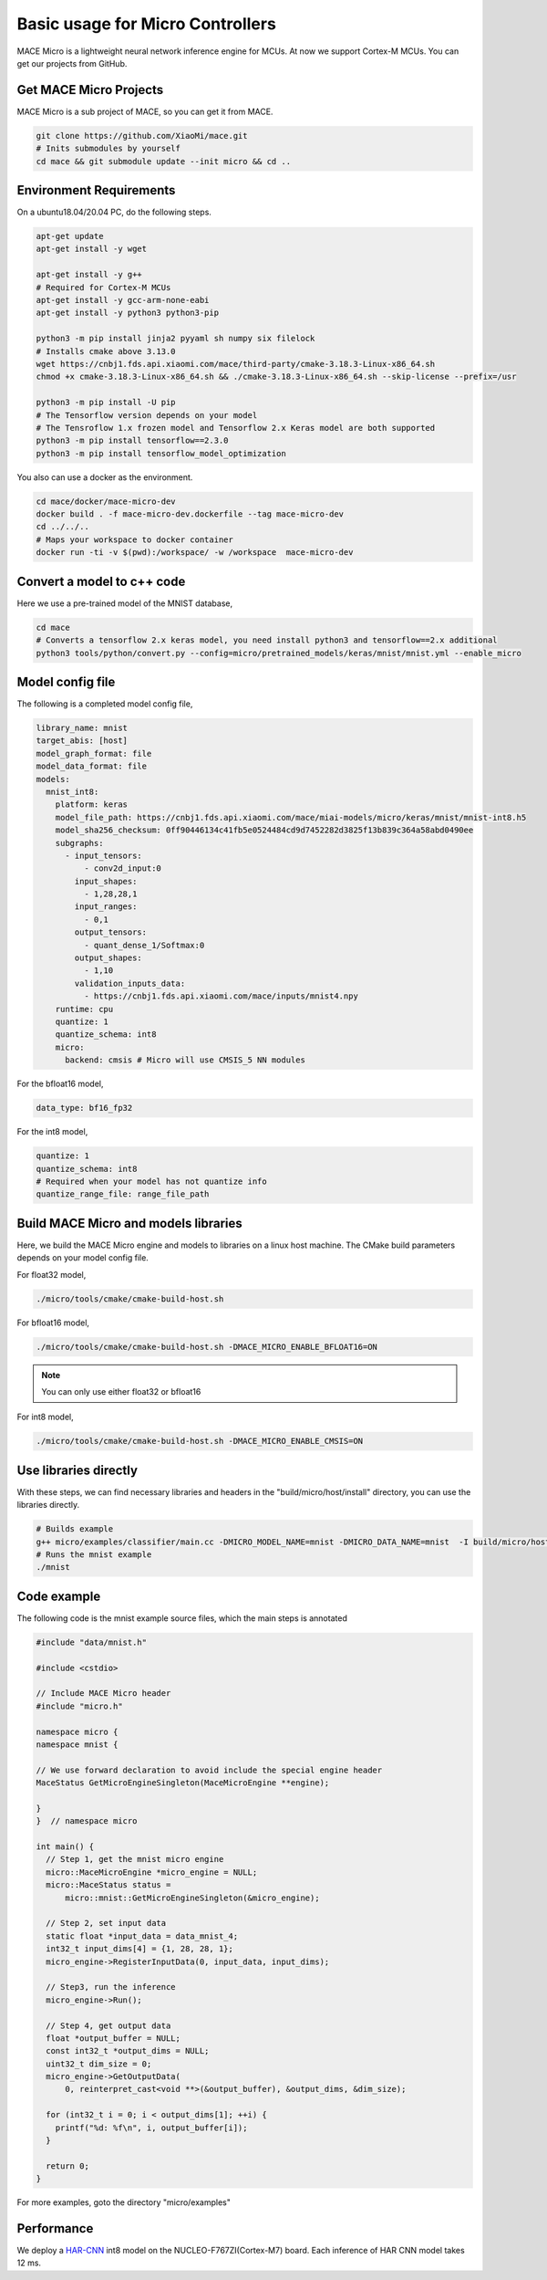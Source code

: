 Basic usage for Micro Controllers
==================================

MACE Micro is a lightweight neural network inference engine for MCUs.
At now we support Cortex-M MCUs. You can get our projects from GitHub.

Get MACE Micro Projects
-----------------------

MACE Micro is a sub project of MACE, so you can get it from MACE.

.. code-block:: sh

    git clone https://github.com/XiaoMi/mace.git
    # Inits submodules by yourself
    cd mace && git submodule update --init micro && cd ..

Environment Requirements
------------------------

On a ubuntu18.04/20.04 PC, do the following steps.

.. code-block:: sh

    apt-get update
    apt-get install -y wget

    apt-get install -y g++
    # Required for Cortex-M MCUs
    apt-get install -y gcc-arm-none-eabi
    apt-get install -y python3 python3-pip

    python3 -m pip install jinja2 pyyaml sh numpy six filelock
    # Installs cmake above 3.13.0
    wget https://cnbj1.fds.api.xiaomi.com/mace/third-party/cmake-3.18.3-Linux-x86_64.sh
    chmod +x cmake-3.18.3-Linux-x86_64.sh && ./cmake-3.18.3-Linux-x86_64.sh --skip-license --prefix=/usr

    python3 -m pip install -U pip
    # The Tensorflow version depends on your model
    # The Tensroflow 1.x frozen model and Tensorflow 2.x Keras model are both supported
    python3 -m pip install tensorflow==2.3.0
    python3 -m pip install tensorflow_model_optimization

You also can use a docker as the environment.

.. code-block:: sh

    cd mace/docker/mace-micro-dev
    docker build . -f mace-micro-dev.dockerfile --tag mace-micro-dev
    cd ../../..
    # Maps your workspace to docker container
    docker run -ti -v $(pwd):/workspace/ -w /workspace  mace-micro-dev


Convert a model to c++ code
----------------------------

Here we use a pre-trained model of the MNIST database,

.. code-block:: sh

    cd mace
    # Converts a tensorflow 2.x keras model, you need install python3 and tensorflow==2.x additional
    python3 tools/python/convert.py --config=micro/pretrained_models/keras/mnist/mnist.yml --enable_micro


Model config file
-----------------

The following is a completed model config file,

.. code-block:: sh

    library_name: mnist
    target_abis: [host]
    model_graph_format: file
    model_data_format: file
    models:
      mnist_int8:
        platform: keras
        model_file_path: https://cnbj1.fds.api.xiaomi.com/mace/miai-models/micro/keras/mnist/mnist-int8.h5
        model_sha256_checksum: 0ff90446134c41fb5e0524484cd9d7452282d3825f13b839c364a58abd0490ee
        subgraphs:
          - input_tensors:
              - conv2d_input:0
            input_shapes:
              - 1,28,28,1
            input_ranges:
              - 0,1
            output_tensors:
              - quant_dense_1/Softmax:0
            output_shapes:
              - 1,10
            validation_inputs_data:
              - https://cnbj1.fds.api.xiaomi.com/mace/inputs/mnist4.npy
        runtime: cpu
        quantize: 1
        quantize_schema: int8
        micro:
          backend: cmsis # Micro will use CMSIS_5 NN modules

For the bfloat16 model,

.. code-block:: yaml

    data_type: bf16_fp32

For the int8 model,

.. code-block:: yaml

    quantize: 1
    quantize_schema: int8
    # Required when your model has not quantize info
    quantize_range_file: range_file_path



Build MACE Micro and models libraries
--------------------------------------

Here, we build the MACE Micro engine and models to libraries on a linux host machine. The CMake build parameters depends on your model config file.

For float32 model,

.. code-block:: sh

    ./micro/tools/cmake/cmake-build-host.sh

For bfloat16 model,

.. code-block:: sh

    ./micro/tools/cmake/cmake-build-host.sh -DMACE_MICRO_ENABLE_BFLOAT16=ON

.. note::

    You can only use either float32 or bfloat16

For int8 model,

.. code-block:: sh

    ./micro/tools/cmake/cmake-build-host.sh -DMACE_MICRO_ENABLE_CMSIS=ON

Use libraries directly
-----------------------

With these steps, we can find necessary libraries and headers in the "build/micro/host/install" directory, you can use the libraries directly.

.. code-block:: sh

    # Builds example
    g++ micro/examples/classifier/main.cc -DMICRO_MODEL_NAME=mnist -DMICRO_DATA_NAME=mnist  -I build/micro/host/install/include/ -L build/micro/host/install/lib/ -lmicro  -lmodels -lmicro -o mnist
    # Runs the mnist example
    ./mnist


Code example
------------------------------------

The following code is the mnist example source files, which the main steps is annotated

.. code-block:: cpp

    #include "data/mnist.h"

    #include <cstdio>

    // Include MACE Micro header
    #include "micro.h"

    namespace micro {
    namespace mnist {

    // We use forward declaration to avoid include the special engine header
    MaceStatus GetMicroEngineSingleton(MaceMicroEngine **engine);

    }
    }  // namespace micro

    int main() {
      // Step 1, get the mnist micro engine
      micro::MaceMicroEngine *micro_engine = NULL;
      micro::MaceStatus status =
          micro::mnist::GetMicroEngineSingleton(&micro_engine);

      // Step 2, set input data
      static float *input_data = data_mnist_4;
      int32_t input_dims[4] = {1, 28, 28, 1};
      micro_engine->RegisterInputData(0, input_data, input_dims);

      // Step3, run the inference
      micro_engine->Run();

      // Step 4, get output data
      float *output_buffer = NULL;
      const int32_t *output_dims = NULL;
      uint32_t dim_size = 0;
      micro_engine->GetOutputData(
          0, reinterpret_cast<void **>(&output_buffer), &output_dims, &dim_size);

      for (int32_t i = 0; i < output_dims[1]; ++i) {
        printf("%d: %f\n", i, output_buffer[i]);
      }

      return 0;
    }

For more examples, goto the directory "micro/examples"

Performance
-----------

We deploy a `HAR-CNN <https://github.com/Shahnawax/HAR-CNN-Keras>`__ int8 model on the NUCLEO-F767ZI(Cortex-M7) board. Each inference of HAR CNN model takes 12 ms.